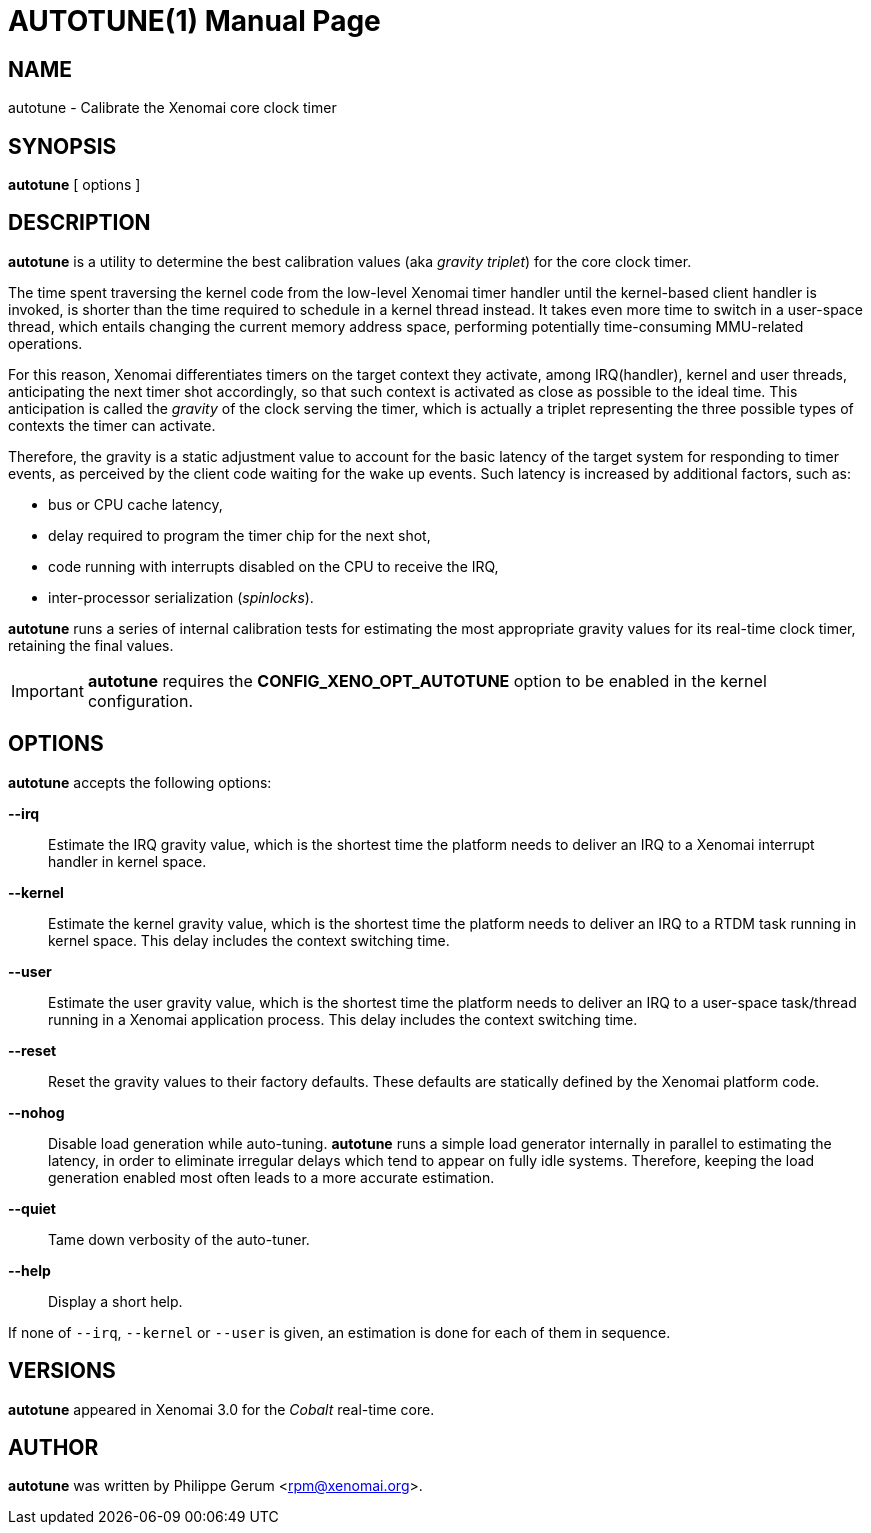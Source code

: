 // ** The above line should force tbl to be a preprocessor **
// Man page for autotune
//
// Copyright (C) 2014 Philippe Gerum <rpm@xenomai.org>
//
// You may distribute under the terms of the GNU General Public
// License as specified in the file COPYING that comes with the
// Xenomai distribution.
//
//
AUTOTUNE(1)
==========
:doctype: manpage
:revdate: 2014/08/03
:man source: Xenomai
:man version: {xenover}
:man manual: Xenomai Manual

NAME
----
autotune - Calibrate the Xenomai core clock timer

SYNOPSIS
---------
*autotune* [ options ]

DESCRIPTION
------------
*autotune* is a utility to determine the best calibration values (aka
 _gravity triplet_) for the core clock timer.

The time spent traversing the kernel code from the low-level Xenomai
timer handler until the kernel-based client handler is invoked, is
shorter than the time required to schedule in a kernel thread
instead. It takes even more time to switch in a user-space thread,
which entails changing the current memory address space, performing
potentially time-consuming MMU-related operations.

For this reason, Xenomai differentiates timers on the target context
they activate, among IRQ(handler), kernel and user threads,
anticipating the next timer shot accordingly, so that such context is
activated as close as possible to the ideal time. This anticipation is
called the _gravity_ of the clock serving the timer, which is actually
a triplet representing the three possible types of contexts the timer
can activate.

Therefore, the gravity is a static adjustment value to account for the
basic latency of the target system for responding to timer events, as
perceived by the client code waiting for the wake up events. Such
latency is increased by additional factors, such as:

- bus or CPU cache latency,
- delay required to program the timer chip for the next shot,
- code running with interrupts disabled on the CPU to receive the IRQ,
- inter-processor serialization (_spinlocks_).

*autotune* runs a series of internal calibration tests for estimating
the most appropriate gravity values for its real-time clock timer,
retaining the final values.

[IMPORTANT]
*autotune* requires the *CONFIG_XENO_OPT_AUTOTUNE* option to be
 enabled in the kernel configuration.

OPTIONS
--------
*autotune* accepts the following options:

*--irq*::
Estimate the IRQ gravity value, which is the shortest time the
platform needs to deliver an IRQ to a Xenomai interrupt handler in
kernel space.

*--kernel*::
Estimate the kernel gravity value, which is the shortest time the
platform needs to deliver an IRQ to a RTDM task running in kernel
space. This delay includes the context switching time.

*--user*::
Estimate the user gravity value, which is the shortest time the
platform needs to deliver an IRQ to a user-space task/thread running
in a Xenomai application process. This delay includes the context
switching time.

*--reset*::
Reset the gravity values to their factory defaults. These defaults
are statically defined by the Xenomai platform code.

*--nohog*::
Disable load generation while auto-tuning. *autotune* runs a simple
load generator internally in parallel to estimating the latency, in
order to eliminate irregular delays which tend to appear on fully idle
systems.  Therefore, keeping the load generation enabled most often
leads to a more accurate estimation.

*--quiet*::
Tame down verbosity of the auto-tuner.

*--help*::
Display a short help.

If none of +--irq+, +--kernel+ or +--user+ is given, an estimation is
done for each of them in sequence.

VERSIONS
--------

*autotune* appeared in Xenomai 3.0 for the _Cobalt_ real-time core.

AUTHOR
-------
*autotune* was written by Philippe Gerum <rpm@xenomai.org>.
